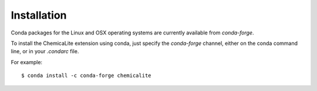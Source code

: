 Installation
============

Conda packages for the Linux and OSX operating systems are currently available from `conda-forge`.

To install the ChemicaLite extension using conda, just specify the `conda-forge` channel, either on the conda command line, or in your `.condarc` file.

For example::

    $ conda install -c conda-forge chemicalite

 

